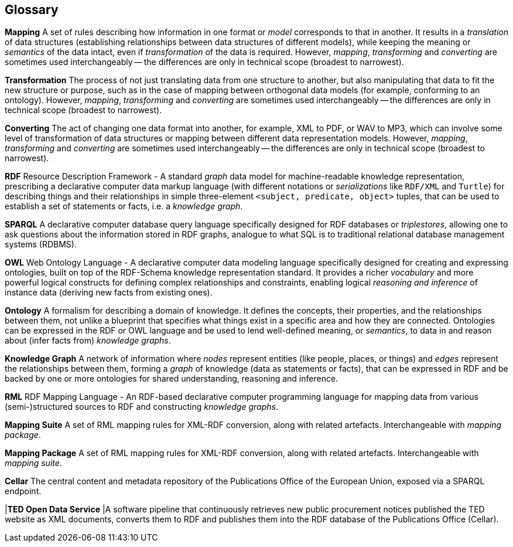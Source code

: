 == Glossary

*Mapping* A set of rules describing how information in one format or _model_
corresponds to that in another. It results in a _translation_ of data
structures (establishing relationships between data structures of different
models), while keeping the meaning or _semantics_ of the data intact, even if
_transformation_ of the data is required. However, _mapping_, _transforming_
and _converting_ are sometimes used interchangeably -- the differences are only
in technical scope (broadest to narrowest).

*Transformation* The process of not just translating data from one structure to
another, but also manipulating that data to fit the new structure or purpose,
such as in the case of mapping between orthogonal data models (for example,
conforming to an ontology). However, _mapping_, _transforming_ and _converting_
are sometimes used interchangeably -- the differences are only in technical
scope (broadest to narrowest).

*Converting* The act of changing one data format into another, for example, XML
to PDF, or WAV to MP3, which can involve some level of transformation of data
structures or mapping between different data representation models. However,
_mapping_, _transforming_ and _converting_ are sometimes used interchangeably
-- the differences are only in technical scope (broadest to narrowest).

*RDF* Resource Description Framework - A standard _graph_ data model for
machine-readable knowledge representation, prescribing a declarative computer
data markup language (with different notations or _serializations_ like
`RDF/XML` and `Turtle`) for describing things and their relationships in simple
three-element `<subject, predicate, object>` tuples, that can be used to
establish a set of statements or facts, i.e. a _knowledge graph_.

*SPARQL* A declarative computer database query language specifically designed
for RDF databases or _triplestores_, allowing one to ask questions about the
information stored in RDF graphs, analogue to what SQL is to traditional
relational database management systems (RDBMS).

*OWL* Web Ontology Language - A declarative computer data modeling language
specifically designed for creating and expressing ontologies, built on top of
the RDF-Schema knowledge representation standard. It provides a richer
_vocabulary_ and more powerful logical constructs for defining complex
relationships and constraints, enabling logical _reasoning and inference_ of
instance data (deriving new facts from existing ones).

*Ontology* A formalism for describing a domain of knowledge. It defines the
concepts, their properties, and the relationships between them, not unlike a
blueprint that specifies what things exist in a specific area and how they are
connected. Ontologies can be expressed in the RDF or OWL language and be used
to lend well-defined meaning, or _semantics_, to data in and reason about
(infer facts from) _knowledge graphs_.

*Knowledge Graph* A network of information where _nodes_ represent entities
(like people, places, or things) and _edges_ represent the relationships
between them, forming a _graph_ of knowledge (data as statements or facts),
that can be expressed in RDF and be backed by one or more ontologies for shared
understanding, reasoning and inference.

*RML* RDF Mapping Language - An RDF-based declarative computer programming language for mapping data from various (semi-)structured sources to RDF and constructing _knowledge graphs_.

*Mapping Suite* A set of RML mapping rules for XML-RDF conversion, along with related artefacts. Interchangeable with _mapping package_.

*Mapping Package* A set of RML mapping rules for XML-RDF conversion, along with related artefacts. Interchangeable with _mapping suite_.

*Cellar* The central content and metadata repository of the Publications Office of the European Union, exposed via a SPARQL endpoint.

|*TED Open Data Service* |A software pipeline that continuously retrieves new public procurement notices published the TED website as XML documents, converts them to RDF and publishes them into the RDF database of the Publications Office (Cellar).
